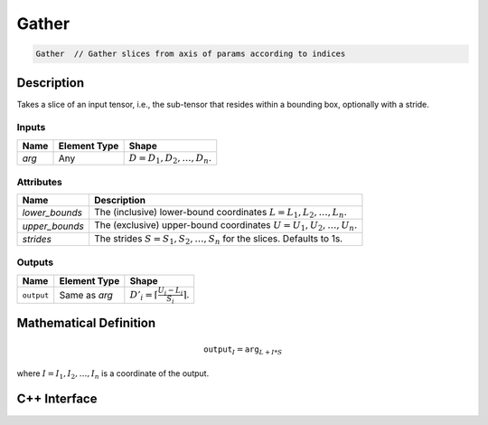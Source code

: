 .. gather.rst:

#####
Gather
#####

.. code-block:: cpp

   Gather  // Gather slices from axis of params according to indices


Description
===========

Takes a slice of an input tensor, i.e., the sub-tensor that
resides within a bounding box, optionally with a stride.


Inputs
------


+-----------------+-------------------------+----------------------------------+
| Name            | Element Type            | Shape                            |
+=================+=========================+==================================+
| `arg`           | Any                     | :math:`D=D_1, D_2, \ldots, D_n`. |
+-----------------+-------------------------+----------------------------------+

Attributes
----------

+-------------------------------+-----------------------------------------------+
| Name                          | Description                                   |
+===============================+===============================================+
| `lower_bounds`                | The (inclusive) lower-bound coordinates       |
|                               | :math:`L=L_1, L_2, \ldots, L_n.`              |
+-------------------------------+-----------------------------------------------+
| `upper_bounds`                | The (exclusive) upper-bound coordinates       |
|                               | :math:`U=U_1, U_2, \ldots, U_n.`              |
+-------------------------------+-----------------------------------------------+
| `strides`                     | The strides :math:`S=S_1, S_2, \ldots, S_n`   |
|                               | for the slices. Defaults to 1s.               |
+-------------------------------+-----------------------------------------------+


Outputs
-------

+-----------------+-------------------------+-----------------------------------------------+
| Name            | Element Type            | Shape                                         |
+=================+=========================+===============================================+
| ``output``      | Same as `arg`           | :math:`D'_i=\lceil\frac{U_i-L_i}{S_i}\rceil`. |
+-----------------+-------------------------+-----------------------------------------------+


Mathematical Definition
=======================

.. math::

   \mathtt{output}_I = \mathtt{arg}_{L+I*S}

where :math:`I=I_1, I_2, \ldots, I_n` is a coordinate of the output.

C++ Interface
=============

.. doxygenclass:: ngraph::op::Gather
   :project: ngraph
   :members:

